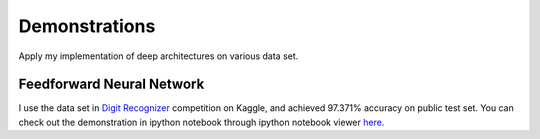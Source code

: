 .. _demo:

Demonstrations
==================
Apply my implementation of deep architectures on various data set.

Feedforward Neural Network
--------------------------
I use the data set in `Digit Recognizer <http://www.kaggle.com/c/digit-recognizer>`_ competition on Kaggle, and achieved 97.371% accuracy on public test set. You can check out the demonstration in ipython notebook through ipython notebook viewer `here <http://nbviewer.ipython.org/5990038>`_.